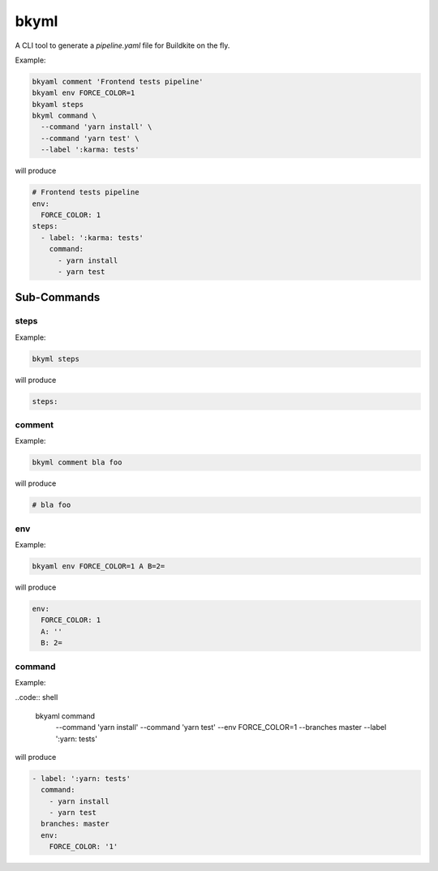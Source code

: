 =====
bkyml
=====
.. image:: https://travis-ci.org/joscha/bkyml.svg?branch=master
    :target: https://travis-ci.org/joscha/bkyml
    
.. image:: https://coveralls.io/repos/github/joscha/bkyml/badge.svg?branch=master
    :target: https://coveralls.io/github/joscha/bkyml?branch=master

A CLI tool to generate a `pipeline.yaml` file for Buildkite on the fly.


Example:

.. code:: shell

  bkyaml comment 'Frontend tests pipeline'
  bkyaml env FORCE_COLOR=1
  bkyaml steps
  bkyml command \
    --command 'yarn install' \
    --command 'yarn test' \
    --label ':karma: tests'

will produce

.. code:: yaml

  # Frontend tests pipeline
  env:
    FORCE_COLOR: 1
  steps:
    - label: ':karma: tests'
      command:
        - yarn install
        - yarn test


Sub-Commands
============


steps
-----

Example:

.. code:: shell

  bkyml steps

will produce

.. code:: yaml

  steps:

comment
-------

Example:

.. code:: shell

  bkyml comment bla foo

will produce

.. code:: yaml

  # bla foo


env
---

Example:

.. code:: shell

  bkyaml env FORCE_COLOR=1 A B=2=

will produce

.. code:: yaml

  env:
    FORCE_COLOR: 1
    A: ''
    B: 2=

command
-------

Example:

..code:: shell

  bkyaml command \
      --command 'yarn install' \
      --command 'yarn test' \
      --env FORCE_COLOR=1 \
      --branches master \
      --label ':yarn: tests'

will produce

.. code:: yaml

  - label: ':yarn: tests'
    command:
      - yarn install
      - yarn test
    branches: master
    env:
      FORCE_COLOR: '1'
